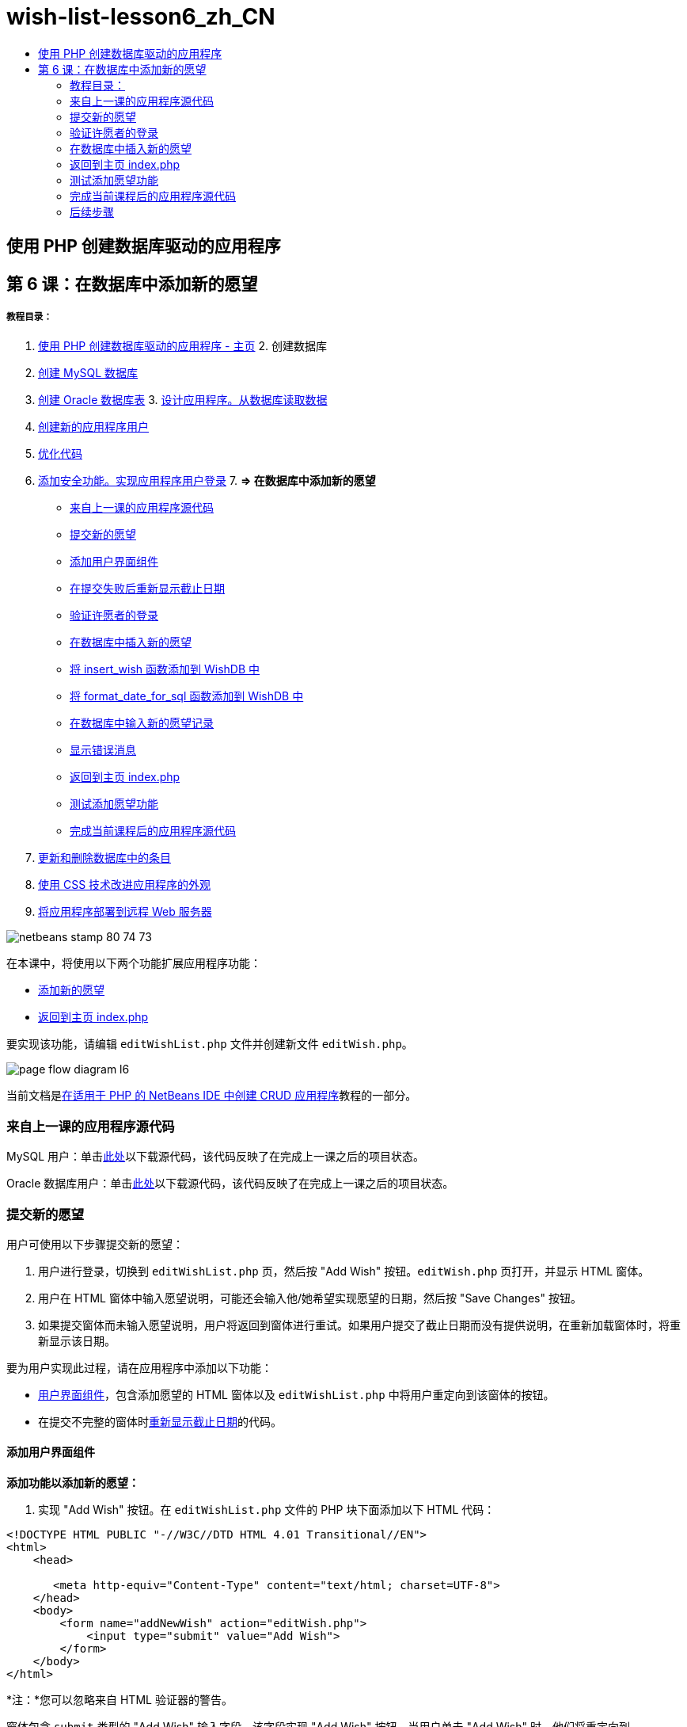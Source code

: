 // 
//     Licensed to the Apache Software Foundation (ASF) under one
//     or more contributor license agreements.  See the NOTICE file
//     distributed with this work for additional information
//     regarding copyright ownership.  The ASF licenses this file
//     to you under the Apache License, Version 2.0 (the
//     "License"); you may not use this file except in compliance
//     with the License.  You may obtain a copy of the License at
// 
//       http://www.apache.org/licenses/LICENSE-2.0
// 
//     Unless required by applicable law or agreed to in writing,
//     software distributed under the License is distributed on an
//     "AS IS" BASIS, WITHOUT WARRANTIES OR CONDITIONS OF ANY
//     KIND, either express or implied.  See the License for the
//     specific language governing permissions and limitations
//     under the License.
//

= wish-list-lesson6_zh_CN
:jbake-type: page
:jbake-tags: old-site, needs-review
:jbake-status: published
:keywords: Apache NetBeans  wish-list-lesson6_zh_CN
:description: Apache NetBeans  wish-list-lesson6_zh_CN
:toc: left
:toc-title:

== 使用 PHP 创建数据库驱动的应用程序

== 第 6 课：在数据库中添加新的愿望

===== 教程目录：

1. link:wish-list-tutorial-main-page.html[使用 PHP 创建数据库驱动的应用程序 - 主页]
2. 
创建数据库

1. link:wish-list-lesson1.html[创建 MySQL 数据库]
2. link:wish-list-oracle-lesson1.html[创建 Oracle 数据库表]
3. 
link:wish-list-lesson2.html[设计应用程序。从数据库读取数据]

4. link:wish-list-lesson3.html[创建新的应用程序用户]
5. link:wish-list-lesson4.html[优化代码]
6. link:wish-list-lesson5.html[添加安全功能。实现应用程序用户登录]
7. 
*=> 在数据库中添加新的愿望*

* link:#previousLessonSourceCode[来自上一课的应用程序源代码]
* link:#addNewWish[提交新的愿望]
* link:#add-wish-ui-elements[添加用户界面组件]
* link:#inputFormAfterunsuccessfulSave[在提交失败后重新显示截止日期]
* link:#logonVerification[验证许愿者的登录]
* link:#insert-new-wish[在数据库中插入新的愿望]
* link:#add-insert-wish[将 insert_wish 函数添加到 WishDB 中]
* link:#add-format-date-for-sql[将 format_date_for_sql 函数添加到 WishDB 中]
* link:#validateAndEnterWishToDatabase[在数据库中输入新的愿望记录]
* link:#displayingErrorMessages[显示错误消息]
* link:#backToIndex[返回到主页 index.php]
* link:#testingAddWishFunctionality[测试添加愿望功能]
* link:#lessonResultSourceCode[完成当前课程后的应用程序源代码]
8. link:wish-list-lesson7.html[更新和删除数据库中的条目]
9. link:wish-list-lesson8.html[使用 CSS 技术改进应用程序的外观]
10. link:wish-list-lesson9.html[将应用程序部署到远程 Web 服务器]

image:netbeans-stamp-80-74-73.png[title="此页上的内容适用于 NetBeans IDE 7.2、7.3、7.4 和 8.0"]

在本课中，将使用以下两个功能扩展应用程序功能：

* link:#addNewWish[添加新的愿望]
* link:#backToIndex[返回到主页 index.php]

要实现该功能，请编辑 `editWishList.php` 文件并创建新文件 `editWish.php`。

image:page-flow-diagram-l6.png[]

当前文档是link:wish-list-tutorial-main-page.html[在适用于 PHP 的 NetBeans IDE 中创建 CRUD 应用程序]教程的一部分。


=== 来自上一课的应用程序源代码

MySQL 用户：单击link:https://netbeans.org/files/documents/4/1931/lesson5.zip[此处]以下载源代码，该代码反映了在完成上一课之后的项目状态。

Oracle 数据库用户：单击link:https://netbeans.org/projects/www/downloads/download/php%252Foracle-lesson5.zip[此处]以下载源代码，该代码反映了在完成上一课之后的项目状态。

=== 提交新的愿望

用户可使用以下步骤提交新的愿望：

1. 用户进行登录，切换到 `editWishList.php` 页，然后按 "Add Wish" 按钮。`editWish.php` 页打开，并显示 HTML 窗体。
2. 用户在 HTML 窗体中输入愿望说明，可能还会输入他/她希望实现愿望的日期，然后按 "Save Changes" 按钮。
3. 如果提交窗体而未输入愿望说明，用户将返回到窗体进行重试。如果用户提交了截止日期而没有提供说明，在重新加载窗体时，将重新显示该日期。

要为用户实现此过程，请在应用程序中添加以下功能：

* link:#add-wish-ui-elements[用户界面组件]，包含添加愿望的 HTML 窗体以及 `editWishList.php` 中将用户重定向到该窗体的按钮。
* 在提交不完整的窗体时link:#inputFormAfterunsuccessfulSave[重新显示截止日期]的代码。

==== 添加用户界面组件

*添加功能以添加新的愿望：*

1. 实现 "Add Wish" 按钮。在 `editWishList.php` 文件的 PHP 块下面添加以下 HTML 代码：
[source,xml]
----

<!DOCTYPE HTML PUBLIC "-//W3C//DTD HTML 4.01 Transitional//EN">
<html>
    <head>

       <meta http-equiv="Content-Type" content="text/html; charset=UTF-8">
    </head>
    <body>
        <form name="addNewWish" action="editWish.php">            
            <input type="submit" value="Add Wish">
        </form>
    </body>
</html>
----

*注：*您可以忽略来自 HTML 验证器的警告。

窗体包含 `submit` 类型的 "Add Wish" 输入字段。该字段实现 "Add Wish" 按钮。当用户单击 "Add Wish" 时，他们将重定向到 `editWish.php` 页。由于没有通过该窗体传输任何数据，因此，不会使用服务器请求方法。

2. 在 addNewWish 窗体上面添加一个表以显示许愿者的现有愿望。代码类似于 `wishlist.php`。

*对于 MySQL 数据库*：

[source,xml]
----

<table border="black"><tr><th>Item</th><th>Due Date</th></tr><?phprequire_once("Includes/db.php");$wisherID = WishDB::getInstance()->get_wisher_id_by_name($_SESSION["user"]);$result = WishDB::getInstance()->get_wishes_by_wisher_id($wisherID);while($row = mysqli_fetch_array($result)) {echo "<tr><td>" . htmlentities($row['description']) . "</td>";echo "<td>" . htmlentities($row['due_date']) . "</td></tr>\n";}?></table>
----

*对于 Oracle 数据库：*

[source,xml]
----

<table border="black">
    <tr><th>Item</th><th>Due Date</th></tr>
    <?php
    require_once("Includes/db.php");
    $wisherID = WishDB::getInstance()->get_wisher_id_by_name($_SESSION["user"]);
    $stid = WishDB::getInstance()->get_wishes_by_wisher_id($wisherID);
    while ($row = oci_fetch_array($stid)) {echo "<tr><td>" . htmlentities($row['DESCRIPTION']) . "</td>";echo "<td>" . htmlentities($row['DUE_DATE']) . "</td></tr>\n";
    }
    ?>
</table>
----
3. 在 "Source Files"（源文件）文件夹中创建 `editWish.php` PHP 文件。
4. 在 `editWish.php` 中，实现 "Add Wish" 窗体。在 <? php ?> 块下键入或粘贴以下代码：
[source,xml]
----

<!DOCTYPE HTML PUBLIC "-//W3C//DTD HTML 4.01 Transitional//EN">

<html>
    <head>

       <meta http-equiv="Content-Type" content="text/html; charset=UTF-8">
    </head>
    <body>
        <form name="editWish" action="editWish.php" method="POST">Describe your wish: <input type="text" name="wish"  value="" /><br/>When do you want to get it? <input type="text" name="dueDate" value=""/><br/><input type="submit" name="saveWish" value="Save Changes"/><input type="submit" name="back" value="Back to the List"/>
        </form>
    </body>
</html> 
----

"Add Wish" 窗体包含：

* 两个空文本字段，用于输入愿望说明和截止日期。
* 在输入字段旁边输出的文本。
* 表示 "Save Changes" 按钮的 `submit` 字段
* 表示 "Back to the List" 按钮的 `submit` 字段，用于返回到 `editWishList.php` 页

在按 "Add Wish" 按钮后，窗体将通过请求方法 POST 将输入的数据提交到同一页面，即 `editWish.php`。

==== 在提交失败后重新显示截止日期

如果用户在 "Add Wish" 窗体中未填写说明，则会显示一条错误消息，并且用户会返回到 `editWish.php` 页。当用户返回到 `editWish.php` 时，"Add Wish" 窗体应显示 `dueDate` 值（如果已输入）。在当前的窗体实现中，这两个字段始终为空。要保留输入的值，您需要将新愿望数据保存到数组中。该数组包含两个名为 `description` 和 `due_date` 的元素。然后，您需要更改 "Add Wish" 窗体，使其能够从数组中检索 `dueDate` 字段值。

*注：*未输入说明时，重新加载输入窗体的代码包含在link:#validateAndEnterWishToDatabase[用于验证数据并将其输入到数据库的代码]中。本部分未介绍该代码。本部分中的代码仅保留 `dueDate` 值，以便在重新加载窗体时显示该值。

*在用户提交输入窗体失败后重新显示该窗体：*

1. 在 `editWish.php` 的 HTML <body> 元素内，紧靠输入窗体上面键入或粘贴以下代码块：
[source,java]
----

<?php 
if ($_SERVER["REQUEST_METHOD"] == "POST")$wish = array("description" => $_POST["wish"],"due_date" => $_POST["dueDate"]);else$wish = array("description" => "","due_date" => "");
?>  
----

该代码检查使用哪个请求服务器方法传输数据，并创建一个名为 $wish 的数组。如果该方法是 POST（表示在尝试保存具有空说明的愿望失败后显示输入窗体），则 `description` 和 `due_date` 元素接受通过 POST 传输的值。

如果该方法不是 POST（表示在重定向窗体后第一次显示输入窗体），则 `editWishList.php` 页以及 `description` 和 `due_date` 元素均为空。

*注：*在这两种情况下，说明均为空。唯一的区别是 `dueDate`。

2. 更新 "Add Wish" 窗体，以便从 `$wish` 数组中检索其输入字段的值。将 "Add Wish" 窗体中的行：
[source,xml]
----

Describe your wish: <input type="text" name="wish"  value="" /><br/>
When do you want to get it? <input type="text" name="dueDate" value=""/><br/>
----
替换为：
[source,xml]
----

Describe your wish: <input type="text" name="wish"  value="<?php echo $wish['description'];?>" /><br/>
When do you want to get it? <input type="text" name="dueDate" value="<?php echo $wish['due_date']; ?>"/><br/>
----

=== 验证许愿者的登录

在 `editWish.php` 文件中，在文件顶部的 <? php ?> 块中输入以下会话处理代码：

[source,java]
----

session_start();
if (!array_key_exists("user", $_SESSION)) {
    header('Location: index.php');
    exit;
}
----

该代码将会：

* 打开 $_SESSION 数组以检索数据。
* 验证 $_SESSION 数组是否包含具有标识符 "user" 的元素。
* 如果检查失败（表示用户未登录），则将应用程序重定向到主页 index.php 并取消 PHP 处理。

要检查会话处理是否正常工作，请从 IDE 中运行 editWish.php 文件。index.php 页打开，因为没有通过会话将用户传输到 editWish.page。

=== 在数据库中插入新的愿望

在用户提交新的愿望后，应用程序需要将愿望添加到“愿望”数据库中。要实现该功能，请在应用程序中添加以下代码：

* 向 `db.php` 的 `WishDB` 类中添加另外两个辅助函数。
* 一个函数将新记录添加到 wishes 表中。
* 另一个函数将日期转换为 MySQL 数据库服务器支持的格式。
* 在 `editWish.php` 中添加代码，以使用 `WishDB` 中的新辅助函数在数据库中输入新的愿望。

==== 将 insert_wish 函数添加到 WishDB 中

该函数要求将许愿者 ID、新愿望说明和愿望截止日期作为输入参数，并在数据库的新记录中输入该数据。该函数不会返回任何值。

打开 `db.php` 并将 `insert_wish` 函数添加到 `WishDB` 类中：

*对于 MySQL 数据库：*

[source,java]
----

function insert_wish($wisherID, $description, $duedate){
    $description = $this->real_escape_string($description);if ($this->format_date_for_sql($duedate)==null){$this->query("INSERT INTO wishes (wisher_id, description)" ." VALUES (" . $wisherID . ", '" . $description . "')");} else$this->query("INSERT INTO wishes (wisher_id, description, due_date)" ." VALUES (" . $wisherID . ", '" . $description . "', ". $this->format_date_for_sql($duedate) . ")");
}
----

*对于 Oracle 数据库：*

[source,java]
----

function insert_wish($wisherID, $description, $duedate) {
  $query = "INSERT INTO wishes (wisher_id, description, due_date) VALUES (:wisher_id_bv, :desc_bv, to_date(:due_date_bv, 'YYYY-MM-DD'))"; 
  $stid = oci_parse($this->con, $query);
  oci_bind_by_name($stid, ':wisher_id_bv', $wisherID);
  oci_bind_by_name($stid, ':desc_bv', $description);
  oci_bind_by_name($stid, ':due_date_bv', $this->format_date_for_sql($duedate));
  oci_execute($stid);
  oci_free_statement($stid);
}
----

该代码调用 format_date_for_sql 函数，以将输入的截止日期转换为数据库服务器可以处理的格式。然后，执行 INSERT INTO wishes (wisher_id, description, due_date) 查询以在数据库中输入新的愿望。

==== 将 format_date_for_sql 函数添加到 WishDB 中

将 `format_date_for_sql` 函数添加到 `db.php` 的 `WishDB` 类中。该函数需要一个字符串，并将日期作为输入参数。该函数返回具有数据库服务器可处理的格式的日期；如果输入字符串为空，则返回`空值`。

*注：*本示例中的函数使用 PHP `date_parse` 函数。该函数仅适用于英语语言的日期（如 December 25, 2010）和阿拉伯数字。专业 Web 站点使用日期选取器。

*对于 MySQL 数据库：*

[source,java]
----

function format_date_for_sql($date){if ($date == "")return null;else {$dateParts = date_parse($date);return $dateParts["year"]*10000 + $dateParts["month"]*100 + $dateParts["day"];}}
----

*对于 Oracle 数据库：*

[source,java]
----

function format_date_for_sql($date){
    if ($date == "")
        return null;
    else {
        $dateParts = date_parse($date);
        return $dateParts['year']*10000 + '-' + $dateParts['month']*100 + '-' + $dateParts['day'];
   }
}
----

如果输入字符串为空，则代码返回空值。否则，将 `$date` 作为输入参数以调用内部 `date_parse` 函数。`date_parse` 函数返回一个数组，其中包含三个名为 `$dateParts["year"]`、`$dateParts["month"]` 和 `$dateParts["day"]` 的元素。最终输出字符串由 `$dateParts` 数组元素组成。

*重要说明：*`date_parse` 函数仅识别英语日期。例如，它解析 "February 2, 2016" 而不解析 "2 Unora, 2016"。

*Oracle 数据库用户注意事项：*唯一的格式要求是，`return $dateParts...` 语句中的日期格式应与 `insert_wish` 查询的 `to_date` SQL 函数中的日期格式相匹配。

==== 在数据库中输入新的愿望记录

现在，您已开发了辅助函数，接下来便可添加代码以验证新的愿望数据；如果数据有效，则将数据输入到数据库中。如果数据无效，代码必须重新加载 "Add Wish" 窗体。如果数据无效的原因是没有输入说明，但输入了截止日期，则会保存截止日期并在重新加载窗体时重新显示该日期，您link:#inputFormAfterunsuccessfulSave[以前开发的]代码实现了该功能。

在顶部 <? php?> 块（属于 `editWish.php`）中会话处理代码下面输入以下代码：

[source,java]
----

require_once("Includes/db.php");
    $wisherID = WishDB::getInstance()->get_wisher_id_by_name($_SESSION['user']);

    $wishDescriptionIsEmpty = false;
    if ($_SERVER['REQUEST_METHOD'] == "POST"){
        if (array_key_exists("back", $_POST)) {
           header('Location: editWishList.php' ); 
           exit;
        } else
        if ($_POST['wish'] == "") {
            $wishDescriptionIsEmpty =  true;
        } 
		 else {
           WishDB::getInstance()->insert_wish($wisherID, $_POST['wish'], $_POST['dueDate']);
           header('Location: editWishList.php' );
           exit;
        }
    }
	
----

该代码执行以下功能：

* 允许使用 `db.php` 文件
* 获取或创建 `WishDB` 类实例
* 通过调用 `get_wisher_id_by_name` 函数，检索尝试添加愿望的许愿者的 ID
* 初始化 `$wishDescriptionIsEmpty` 标志，该标志将在以后显示错误消息时使用。
* 检查请求方法是否为 POST，这意味着数据是从窗体中提交的，目的是在 `editWish.php` 页中输入愿望数据。
* 检查 `$_POST` 数组是否包含具有 "back" 键的元素

如果 `$_POST` 数组包含具有 "back" 键的元素，则在提交窗体之前按了 "Back to the List" 按钮。在这种情况下，代码会将用户重定向到 `editWishList.php`，而不保存在字段中输入的任何数据并停止 PHP 处理。

如果 $_POST 数组_不_包含具有 "back" 键的元素，则数据是通过按 "Save Changes" 按钮提交的。在这种情况下，代码验证是否填写了愿望说明。该代码的工作方式是，检查 $_POST 数组中具有 "wish" 键的元素是否为空；如果该键为空，则将 $wishDescriptionIsEmpty 标志更改为 true。请注意，不会在 PHP 块中执行其他代码，将重新加载 "Add Wish" 窗体。

如果未按 "Back to the List" 按钮但填写了愿望说明，代码将调用 `insert_wish` 函数并将许愿者 ID、说明和愿望截止日期作为输入参数。然后，代码将用户重定向到 `editWishList.php` 页并停止 PHP 处理。

==== 显示错误消息

如果用户尝试保存愿望，但没有输入愿望说明，则一定会显示错误消息。
在 HTML 输入窗体的 "Describe your wish" 输入字段下输入以下 <? php?> 块：

[source,xml]
----

<?phpif ($wishDescriptionIsEmpty) echo "Please enter description<br/>";?>
----

如果 `$wishDescriptionIsEmpty` 标志为 true，则会显示错误消息。该标志是在输入窗体验证期间处理的。

=== 返回到主页 index.php

用户应该能够随时按某个按钮返回到应用程序主页。
要实现该功能，请在 `editWishList.php` 文件中的结束 </body> 标记前面输入以下 HTML 输入窗体：

[source,xml]
----

<form name="backToMainPage" action="index.php"><input type="submit" value="Back To Main Page"/></form>
----

一按下 "Back to Main Page" 按钮，该窗体便将用户重定向到主页 index.php。

=== 测试添加愿望功能

1. 运行应用程序。在 `index.php` 页上，填写以下字段：在 "Username" 字段中输入 "Tom"，在 "Password" 字段中输入 "tomcat"。
image:user-logon-to-edit-wish-list.png[]
2. 按 "Edit My Wish List" 按钮。`editWishList.php` 页打开。
image:edit-wish-list-add-wish.png[]
3. 按 "Back to Main Page" 按钮。`index.php` 页打开。
4. 以 Tom 身份登录，然后再次按 "Edit My Wish List" 按钮。`editWishList.php` 页打开。
5. 按 "Add Wish" 按钮。`editWish.php` 页打开。填写窗体。
image:new-wish.png[]
按 "Back to the List" 按钮。`editWishList.php` 页打开，但未添加输入的愿望。
6. 再次按 "Add Wish" 按钮。`editWish.php` 页打开。填写截止日期并将说明保留空白。按 "Save Changes" 按钮。`editWish.php` 页将显示输入窗体，其中包含一条错误消息和填写的截止日期。
7. 再次按 "Add Wish" 按钮。`editWish.php` 页打开。填写窗体，然后按 "Save Changes" 按钮。`editWishList.php` 页将显示更新的愿望列表。
image:edit-wish-list-updated.png[]

=== 完成当前课程后的应用程序源代码

MySQL 用户：单击link:https://netbeans.org/files/documents/4/1932/lesson6.zip[此处]以下载源代码，该代码反映了在完成课程后的项目状态。

Oracle 数据库用户：单击link:https://netbeans.org/projects/www/downloads/download/php%252Foracle-lesson6.zip[此处]以下载源代码，该代码反映了在完成课程后的项目状态。

=== 后续步骤

link:wish-list-lesson5.html[<< 上一课]

link:wish-list-lesson7.html[下一课 >>]

link:wish-list-tutorial-main-page.html[返回到教程主页]


link:/about/contact_form.html?to=3&subject=Feedback:%20PHP%20Wish%20List%20CRUD%206:%20Writing%20New%20DB%20Entry[发送有关此教程的反馈意见]


要发送意见和建议、获得支持以及随时了解 NetBeans IDE PHP 开发功能的最新开发情况，请link:../../../community/lists/top.html[加入 users@php.netbeans.org 邮件列表]。

link:../../trails/php.html[返回至 PHP 学习资源]


NOTE: This document was automatically converted to the AsciiDoc format on 2018-03-13, and needs to be reviewed.
